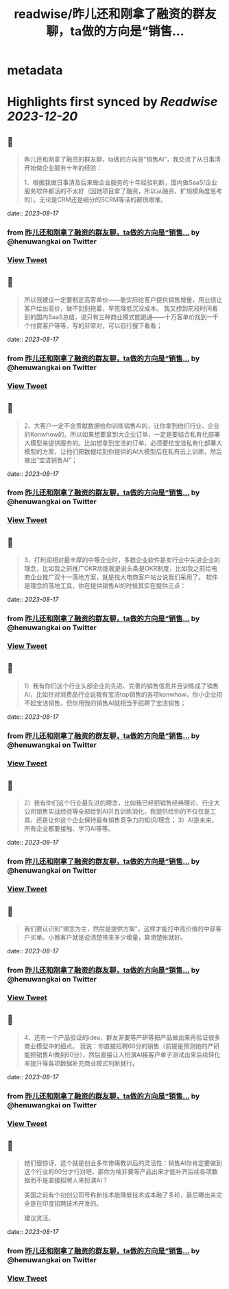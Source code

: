 :PROPERTIES:
:title: readwise/昨儿还和刚拿了融资的群友聊，ta做的方向是“销售...
:END:


* metadata
:PROPERTIES:
:author: [[henuwangkai on Twitter]]
:full-title: "昨儿还和刚拿了融资的群友聊，ta做的方向是“销售..."
:category: [[tweets]]
:url: https://twitter.com/henuwangkai/status/1691754550263435510
:image-url: https://pbs.twimg.com/profile_images/1471516773031706627/bEr7ZfMx.jpg
:END:

* Highlights first synced by [[Readwise]] [[2023-12-20]]
** 📌
#+BEGIN_QUOTE
昨儿还和刚拿了融资的群友聊，ta做的方向是“销售AI“，我交流了从日事清开始做企业服务十年的经验：

1、根据我做日事清及后来做企业服务的十年经验判断，国内做SaaS/企业服务软件都活的不太好（因她项目拿了融资，所以从融资、扩规模角度思考的）。无论是CRM还是细分的SCRM等活的都很艰难。 
#+END_QUOTE
    date:: [[2023-08-17]]
*** from _昨儿还和刚拿了融资的群友聊，ta做的方向是“销售..._ by @henuwangkai on Twitter
*** [[https://twitter.com/henuwangkai/status/1691754550263435510][View Tweet]]
** 📌
#+BEGIN_QUOTE
所以我建议一定要制定高客单价——能实际给客户提供销售增量，用业绩让客户给出高价，做不到别拖着，早死降低沉没成本。 我又想到前段时间看到的国内SaaS总结，说只有三种商业模式能跑通——十万客单价找到一千个付费客户等等，写的非常对，可以自行搜下看看； 
#+END_QUOTE
    date:: [[2023-08-17]]
*** from _昨儿还和刚拿了融资的群友聊，ta做的方向是“销售..._ by @henuwangkai on Twitter
*** [[https://twitter.com/henuwangkai/status/1691754552624812037][View Tweet]]
** 📌
#+BEGIN_QUOTE
2、大客户一定不会贡献数据给你训练销售AI的，让你拿到他们行业、企业的Konwhow的。所以如果想要拿到大企业订单，一定是要结合私有化部署大模型来提供服务的。比如想拿到宝洁的订单，必须要给宝洁私有化部署大模型的方案，让他们把数据给到你提供的AI大模型后在私有云上训练，然后做出“宝洁销售AI”； 
#+END_QUOTE
    date:: [[2023-08-17]]
*** from _昨儿还和刚拿了融资的群友聊，ta做的方向是“销售..._ by @henuwangkai on Twitter
*** [[https://twitter.com/henuwangkai/status/1691754555329884504][View Tweet]]
** 📌
#+BEGIN_QUOTE
3、打利润相对最丰厚的中等企业时，多数企业软件是卖行业中先进企业的理念，比如我之前推广OKR功能就是说头条是OKR制度，比如我之前给电商企业推广双十一落地方案，就是找大电商客户站台说我们采用了。 软件是理念的落地工具，你在提供销售AI的时候其实在提供三点： 
#+END_QUOTE
    date:: [[2023-08-17]]
*** from _昨儿还和刚拿了融资的群友聊，ta做的方向是“销售..._ by @henuwangkai on Twitter
*** [[https://twitter.com/henuwangkai/status/1691754558001930682][View Tweet]]
** 📌
#+BEGIN_QUOTE
1）我有你们这个行业头部企业的先进、完善的销售信息并且训练成了销售AI，比如针对消费品行业说我有宝洁top销售的各项konwhow，你小企业招不起宝洁销售，但你用我的销售AI就相当于招聘了宝洁销售； 
#+END_QUOTE
    date:: [[2023-08-17]]
*** from _昨儿还和刚拿了融资的群友聊，ta做的方向是“销售..._ by @henuwangkai on Twitter
*** [[https://twitter.com/henuwangkai/status/1691754561831383109][View Tweet]]
** 📌
#+BEGIN_QUOTE
2）我有你们这个行业最先进的理念，比如我已经把销售经典理论、行业大公司销售实战经验等全部给到AI并且训练消化，我提供给你的不仅仅是工具，还是让你这个企业保持最有销售竞争力的知识/理念； 
3）AI是未来，所有企业都要接触、学习AI等等。 
#+END_QUOTE
    date:: [[2023-08-17]]
*** from _昨儿还和刚拿了融资的群友聊，ta做的方向是“销售..._ by @henuwangkai on Twitter
*** [[https://twitter.com/henuwangkai/status/1691754564624773343][View Tweet]]
** 📌
#+BEGIN_QUOTE
我们要认识到“理念为主，然后是提供方案”，这样才能打中高价值的中部客户买单。小微客户就是说清楚带来多少增量，算清楚帐就好。 
#+END_QUOTE
    date:: [[2023-08-17]]
*** from _昨儿还和刚拿了融资的群友聊，ta做的方向是“销售..._ by @henuwangkai on Twitter
*** [[https://twitter.com/henuwangkai/status/1691754568630370514][View Tweet]]
** 📌
#+BEGIN_QUOTE
4、还有一个产品验证的idea，群友非要等产研等把产品做出来再验证很多商业模型中的细点。 我说：你直接招聘60分的销售（前提是预测她的产研能把销售AI做到60分），然后直接让人扮演AI接客户单子测试出来后续转化率提升等各项数据补充商业模式判断就行。 
#+END_QUOTE
    date:: [[2023-08-17]]
*** from _昨儿还和刚拿了融资的群友聊，ta做的方向是“销售..._ by @henuwangkai on Twitter
*** [[https://twitter.com/henuwangkai/status/1691754571780247602][View Tweet]]
** 📌
#+BEGIN_QUOTE
她们很惊讶，这个就是创业多年惨痛教训后的灵活性：销售AI你肯定要做到这个行业的60分才行对吧，那你为啥非要等产品出来才能补齐后续各项数据而不是直接招聘人来扮演AI？  

美国之前有个初创公司号称新技术能降低技术成本融了多轮，最后曝出来完全是在印度招聘技术开发的。 

 建议灵活。 
#+END_QUOTE
    date:: [[2023-08-17]]
*** from _昨儿还和刚拿了融资的群友聊，ta做的方向是“销售..._ by @henuwangkai on Twitter
*** [[https://twitter.com/henuwangkai/status/1691754574267519484][View Tweet]]